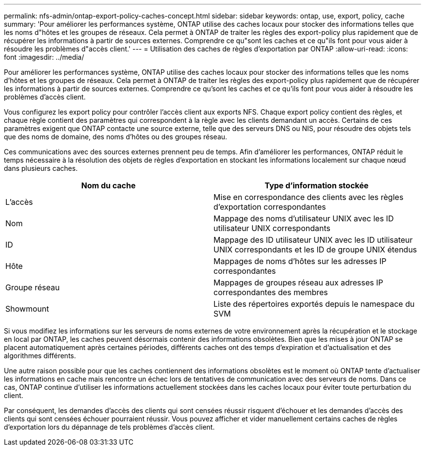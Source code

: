 ---
permalink: nfs-admin/ontap-export-policy-caches-concept.html 
sidebar: sidebar 
keywords: ontap, use, export, policy, cache 
summary: 'Pour améliorer les performances système, ONTAP utilise des caches locaux pour stocker des informations telles que les noms d"hôtes et les groupes de réseaux. Cela permet à ONTAP de traiter les règles des export-policy plus rapidement que de récupérer les informations à partir de sources externes. Comprendre ce qu"sont les caches et ce qu"ils font pour vous aider à résoudre les problèmes d"accès client.' 
---
= Utilisation des caches de règles d'exportation par ONTAP
:allow-uri-read: 
:icons: font
:imagesdir: ../media/


[role="lead"]
Pour améliorer les performances système, ONTAP utilise des caches locaux pour stocker des informations telles que les noms d'hôtes et les groupes de réseaux. Cela permet à ONTAP de traiter les règles des export-policy plus rapidement que de récupérer les informations à partir de sources externes. Comprendre ce qu'sont les caches et ce qu'ils font pour vous aider à résoudre les problèmes d'accès client.

Vous configurez les export policy pour contrôler l'accès client aux exports NFS. Chaque export policy contient des règles, et chaque règle contient des paramètres qui correspondent à la règle avec les clients demandant un accès. Certains de ces paramètres exigent que ONTAP contacte une source externe, telle que des serveurs DNS ou NIS, pour résoudre des objets tels que des noms de domaine, des noms d'hôtes ou des groupes réseau.

Ces communications avec des sources externes prennent peu de temps. Afin d'améliorer les performances, ONTAP réduit le temps nécessaire à la résolution des objets de règles d'exportation en stockant les informations localement sur chaque nœud dans plusieurs caches.

[cols="2*"]
|===
| Nom du cache | Type d'information stockée 


 a| 
L'accès
 a| 
Mise en correspondance des clients avec les règles d'exportation correspondantes



 a| 
Nom
 a| 
Mappage des noms d'utilisateur UNIX avec les ID utilisateur UNIX correspondants



 a| 
ID
 a| 
Mappage des ID utilisateur UNIX avec les ID utilisateur UNIX correspondants et les ID de groupe UNIX étendus



 a| 
Hôte
 a| 
Mappages de noms d'hôtes sur les adresses IP correspondantes



 a| 
Groupe réseau
 a| 
Mappages de groupes réseau aux adresses IP correspondantes des membres



 a| 
Showmount
 a| 
Liste des répertoires exportés depuis le namespace du SVM

|===
Si vous modifiez les informations sur les serveurs de noms externes de votre environnement après la récupération et le stockage en local par ONTAP, les caches peuvent désormais contenir des informations obsolètes. Bien que les mises à jour ONTAP se placent automatiquement après certaines périodes, différents caches ont des temps d'expiration et d'actualisation et des algorithmes différents.

Une autre raison possible pour que les caches contiennent des informations obsolètes est le moment où ONTAP tente d'actualiser les informations en cache mais rencontre un échec lors de tentatives de communication avec des serveurs de noms. Dans ce cas, ONTAP continue d'utiliser les informations actuellement stockées dans les caches locaux pour éviter toute perturbation du client.

Par conséquent, les demandes d'accès des clients qui sont censées réussir risquent d'échouer et les demandes d'accès des clients qui sont censées échouer pourraient réussir. Vous pouvez afficher et vider manuellement certains caches de règles d'exportation lors du dépannage de tels problèmes d'accès client.
